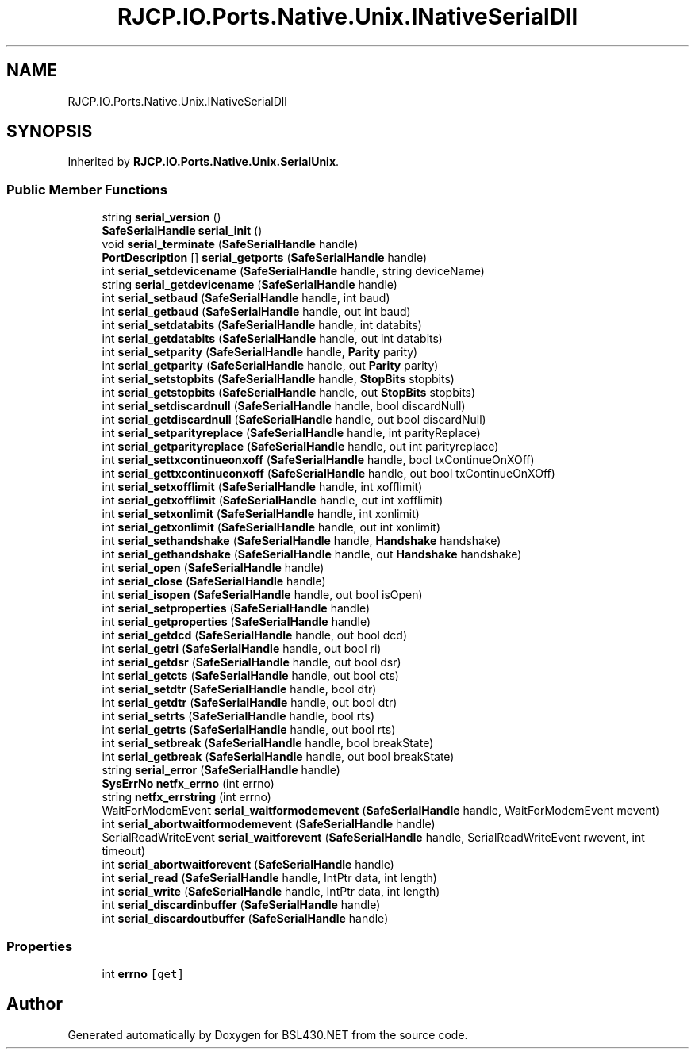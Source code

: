 .TH "RJCP.IO.Ports.Native.Unix.INativeSerialDll" 3 "Sat Jun 22 2019" "Version 1.2.1" "BSL430.NET" \" -*- nroff -*-
.ad l
.nh
.SH NAME
RJCP.IO.Ports.Native.Unix.INativeSerialDll
.SH SYNOPSIS
.br
.PP
.PP
Inherited by \fBRJCP\&.IO\&.Ports\&.Native\&.Unix\&.SerialUnix\fP\&.
.SS "Public Member Functions"

.in +1c
.ti -1c
.RI "string \fBserial_version\fP ()"
.br
.ti -1c
.RI "\fBSafeSerialHandle\fP \fBserial_init\fP ()"
.br
.ti -1c
.RI "void \fBserial_terminate\fP (\fBSafeSerialHandle\fP handle)"
.br
.ti -1c
.RI "\fBPortDescription\fP [] \fBserial_getports\fP (\fBSafeSerialHandle\fP handle)"
.br
.ti -1c
.RI "int \fBserial_setdevicename\fP (\fBSafeSerialHandle\fP handle, string deviceName)"
.br
.ti -1c
.RI "string \fBserial_getdevicename\fP (\fBSafeSerialHandle\fP handle)"
.br
.ti -1c
.RI "int \fBserial_setbaud\fP (\fBSafeSerialHandle\fP handle, int baud)"
.br
.ti -1c
.RI "int \fBserial_getbaud\fP (\fBSafeSerialHandle\fP handle, out int baud)"
.br
.ti -1c
.RI "int \fBserial_setdatabits\fP (\fBSafeSerialHandle\fP handle, int databits)"
.br
.ti -1c
.RI "int \fBserial_getdatabits\fP (\fBSafeSerialHandle\fP handle, out int databits)"
.br
.ti -1c
.RI "int \fBserial_setparity\fP (\fBSafeSerialHandle\fP handle, \fBParity\fP parity)"
.br
.ti -1c
.RI "int \fBserial_getparity\fP (\fBSafeSerialHandle\fP handle, out \fBParity\fP parity)"
.br
.ti -1c
.RI "int \fBserial_setstopbits\fP (\fBSafeSerialHandle\fP handle, \fBStopBits\fP stopbits)"
.br
.ti -1c
.RI "int \fBserial_getstopbits\fP (\fBSafeSerialHandle\fP handle, out \fBStopBits\fP stopbits)"
.br
.ti -1c
.RI "int \fBserial_setdiscardnull\fP (\fBSafeSerialHandle\fP handle, bool discardNull)"
.br
.ti -1c
.RI "int \fBserial_getdiscardnull\fP (\fBSafeSerialHandle\fP handle, out bool discardNull)"
.br
.ti -1c
.RI "int \fBserial_setparityreplace\fP (\fBSafeSerialHandle\fP handle, int parityReplace)"
.br
.ti -1c
.RI "int \fBserial_getparityreplace\fP (\fBSafeSerialHandle\fP handle, out int parityreplace)"
.br
.ti -1c
.RI "int \fBserial_settxcontinueonxoff\fP (\fBSafeSerialHandle\fP handle, bool txContinueOnXOff)"
.br
.ti -1c
.RI "int \fBserial_gettxcontinueonxoff\fP (\fBSafeSerialHandle\fP handle, out bool txContinueOnXOff)"
.br
.ti -1c
.RI "int \fBserial_setxofflimit\fP (\fBSafeSerialHandle\fP handle, int xofflimit)"
.br
.ti -1c
.RI "int \fBserial_getxofflimit\fP (\fBSafeSerialHandle\fP handle, out int xofflimit)"
.br
.ti -1c
.RI "int \fBserial_setxonlimit\fP (\fBSafeSerialHandle\fP handle, int xonlimit)"
.br
.ti -1c
.RI "int \fBserial_getxonlimit\fP (\fBSafeSerialHandle\fP handle, out int xonlimit)"
.br
.ti -1c
.RI "int \fBserial_sethandshake\fP (\fBSafeSerialHandle\fP handle, \fBHandshake\fP handshake)"
.br
.ti -1c
.RI "int \fBserial_gethandshake\fP (\fBSafeSerialHandle\fP handle, out \fBHandshake\fP handshake)"
.br
.ti -1c
.RI "int \fBserial_open\fP (\fBSafeSerialHandle\fP handle)"
.br
.ti -1c
.RI "int \fBserial_close\fP (\fBSafeSerialHandle\fP handle)"
.br
.ti -1c
.RI "int \fBserial_isopen\fP (\fBSafeSerialHandle\fP handle, out bool isOpen)"
.br
.ti -1c
.RI "int \fBserial_setproperties\fP (\fBSafeSerialHandle\fP handle)"
.br
.ti -1c
.RI "int \fBserial_getproperties\fP (\fBSafeSerialHandle\fP handle)"
.br
.ti -1c
.RI "int \fBserial_getdcd\fP (\fBSafeSerialHandle\fP handle, out bool dcd)"
.br
.ti -1c
.RI "int \fBserial_getri\fP (\fBSafeSerialHandle\fP handle, out bool ri)"
.br
.ti -1c
.RI "int \fBserial_getdsr\fP (\fBSafeSerialHandle\fP handle, out bool dsr)"
.br
.ti -1c
.RI "int \fBserial_getcts\fP (\fBSafeSerialHandle\fP handle, out bool cts)"
.br
.ti -1c
.RI "int \fBserial_setdtr\fP (\fBSafeSerialHandle\fP handle, bool dtr)"
.br
.ti -1c
.RI "int \fBserial_getdtr\fP (\fBSafeSerialHandle\fP handle, out bool dtr)"
.br
.ti -1c
.RI "int \fBserial_setrts\fP (\fBSafeSerialHandle\fP handle, bool rts)"
.br
.ti -1c
.RI "int \fBserial_getrts\fP (\fBSafeSerialHandle\fP handle, out bool rts)"
.br
.ti -1c
.RI "int \fBserial_setbreak\fP (\fBSafeSerialHandle\fP handle, bool breakState)"
.br
.ti -1c
.RI "int \fBserial_getbreak\fP (\fBSafeSerialHandle\fP handle, out bool breakState)"
.br
.ti -1c
.RI "string \fBserial_error\fP (\fBSafeSerialHandle\fP handle)"
.br
.ti -1c
.RI "\fBSysErrNo\fP \fBnetfx_errno\fP (int errno)"
.br
.ti -1c
.RI "string \fBnetfx_errstring\fP (int errno)"
.br
.ti -1c
.RI "WaitForModemEvent \fBserial_waitformodemevent\fP (\fBSafeSerialHandle\fP handle, WaitForModemEvent mevent)"
.br
.ti -1c
.RI "int \fBserial_abortwaitformodemevent\fP (\fBSafeSerialHandle\fP handle)"
.br
.ti -1c
.RI "SerialReadWriteEvent \fBserial_waitforevent\fP (\fBSafeSerialHandle\fP handle, SerialReadWriteEvent rwevent, int timeout)"
.br
.ti -1c
.RI "int \fBserial_abortwaitforevent\fP (\fBSafeSerialHandle\fP handle)"
.br
.ti -1c
.RI "int \fBserial_read\fP (\fBSafeSerialHandle\fP handle, IntPtr data, int length)"
.br
.ti -1c
.RI "int \fBserial_write\fP (\fBSafeSerialHandle\fP handle, IntPtr data, int length)"
.br
.ti -1c
.RI "int \fBserial_discardinbuffer\fP (\fBSafeSerialHandle\fP handle)"
.br
.ti -1c
.RI "int \fBserial_discardoutbuffer\fP (\fBSafeSerialHandle\fP handle)"
.br
.in -1c
.SS "Properties"

.in +1c
.ti -1c
.RI "int \fBerrno\fP\fC [get]\fP"
.br
.in -1c

.SH "Author"
.PP 
Generated automatically by Doxygen for BSL430\&.NET from the source code\&.
